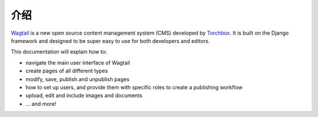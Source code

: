 介绍
------------

`Wagtail <http://www.wagtail.io>`_ is a new open source content management system (CMS) developed by `Torchbox <http://www.torchbox.com>`_. It is built on the Django framework and designed to be super easy to use for both developers and editors.

This documentation will explain how to:

-  navigate the main user interface of Wagtail
-  create pages of all different types
-  modify, save, publish and unpublish pages
-  how to set up users, and provide them with specific roles to create a publishing workflow
-  upload, edit and include images and documents
-  ... and more!